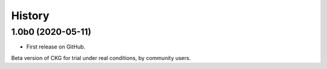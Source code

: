 History
============

1.0b0 (2020-05-11)
--------------------

* First release on GitHub.
Beta version of CKG for trial under real conditions, by community users.